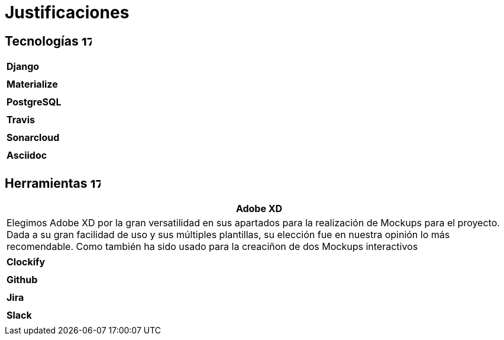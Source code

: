 
= Justificaciones

== Tecnologías image:./images/icons/tecnologia.png[17,17]

|===
|**Django**
|
|===

|===
|**Materialize**
|
|===

|===
|**PostgreSQL**
|
|===

|===
|**Travis**
|
|===

|===
|**Sonarcloud**
|
|===

|===
|**Asciidoc** 
|
|===

== Herramientas  image:./images/icons/herramienta.png[17,17]

|===
|**Adobe XD**

|Elegimos Adobe XD por la gran versatilidad en sus apartados para la realización de Mockups para el proyecto. Dada a su gran facilidad de uso y sus múltiples plantillas, su elección fue en nuestra opinión lo más recomendable.
Como también ha sido usado para la creaciñon de dos Mockups interactivos

|===

|===
|**Clockify**
|
|===


|===
|**Github**
|
|===
|===
|**Jira**
|
|===

|===
|**Slack**
|
|===
